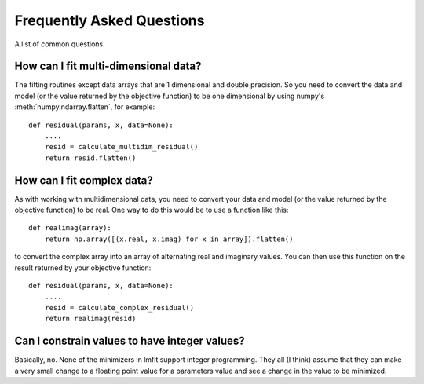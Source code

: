 ====================================
Frequently Asked Questions
====================================

A list of common questions.

How can I fit multi-dimensional data?
========================================

The fitting routines except data arrays that are 1 dimensional and double
precision.  So you need to convert the data and model (or the value
returned by the objective function) to be one dimensional by using
numpy's :meth:`numpy.ndarray.flatten`, for example::

    def residual(params, x, data=None):
        ....
        resid = calculate_multidim_residual()
        return resid.flatten()


How can I fit complex data?
===================================

As with working with multidimensional data, you need to convert your data
and model (or the value returned by the objective function) to be real.
One way to do this would be to use a function like this::

    def realimag(array):
        return np.array([(x.real, x.imag) for x in array]).flatten()

to convert the complex array into an array of alternating real and
imaginary values.  You can then use this function on the result returned by
your objective function::

    def residual(params, x, data=None):
        ....
        resid = calculate_complex_residual()
        return realimag(resid)


Can I constrain values to have integer values?
===============================================

Basically, no.  None of the minimizers in lmfit support integer
programming.  They all (I think) assume that they can make a very small
change to a floating point value for a parameters value and see a change in
the value to be minimized.
